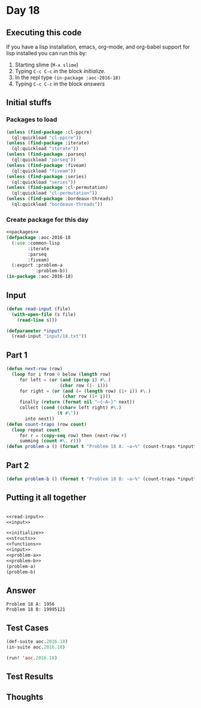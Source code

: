 #+STARTUP: indent contents
#+OPTIONS: num:nil toc:nil
* Day 18
** Executing this code
If you have a lisp installation, emacs, org-mode, and org-babel
support for lisp installed you can run this by:
1. Starting slime (=M-x slime=)
2. Typing =C-c C-c= in the block [[initialize][initialize]].
3. In the repl type =(in-package :aoc-2016-18)=
4. Typing =C-c C-c= in the block [[answers][answers]]
** Initial stuffs
*** Packages to load
#+NAME: packages
#+BEGIN_SRC lisp :results silent
  (unless (find-package :cl-ppcre)
    (ql:quickload "cl-ppcre"))
  (unless (find-package :iterate)
    (ql:quickload "iterate"))
  (unless (find-package :parseq)
    (ql:quickload "parseq"))
  (unless (find-package :fiveam)
    (ql:quickload "fiveam"))
  (unless (find-package :series)
    (ql:quickload "series"))
  (unless (find-package :cl-permutation)
    (ql:quickload "cl-permutation"))
  (unless (find-package :bordeaux-threads)
    (ql:quickload "bordeaux-threads"))
#+END_SRC
*** Create package for this day
#+NAME: initialize
#+BEGIN_SRC lisp :noweb yes :results silent
  <<packages>>
  (defpackage :aoc-2016-18
    (:use :common-lisp
          :iterate
          :parseq
          :fiveam)
    (:export :problem-a
             :problem-b))
  (in-package :aoc-2016-18)
#+END_SRC
** Input
#+NAME: read-input
#+BEGIN_SRC lisp :results silent
  (defun read-input (file)
    (with-open-file (s file)
      (read-line s)))
#+END_SRC
#+NAME: input
#+BEGIN_SRC lisp :noweb yes :results silent
  (defparameter *input*
    (read-input "input/18.txt"))
#+END_SRC
** Part 1
#+NAME: problem-a
#+BEGIN_SRC lisp :noweb yes :results silent
  (defun next-row (row)
    (loop for i from 0 below (length row)
       for left = (or (and (zerop i) #\.)
                      (char row (1- i)))
       for right = (or (and (= (length row) (1+ i)) #\.)
                       (char row (1+ i)))
       finally (return (format nil "~{~A~}" next))
       collect (cond ((char= left right) #\.)
                     (t #\^))
         into next))
  (defun count-traps (row count)
    (loop repeat count
       for r = (copy-seq row) then (next-row r)
       summing (count #\. r)))
  (defun problem-a () (format t "Problem 18 A: ~a~%" (count-traps *input* 40)))
#+END_SRC
** Part 2
#+NAME: problem-b
#+BEGIN_SRC lisp :noweb yes :results silent
  (defun problem-b () (format t "Problem 18 B: ~a~%" (count-traps *input* 400000)))
#+END_SRC
** Putting it all together
#+NAME: structs
#+BEGIN_SRC lisp :noweb yes :results silent

#+END_SRC
#+NAME: functions
#+BEGIN_SRC lisp :noweb yes :results silent
  <<read-input>>
  <<input>>
#+END_SRC
#+NAME: answers
#+BEGIN_SRC lisp :results output :exports both :noweb yes :tangle no
  <<initialize>>
  <<structs>>
  <<functions>>
  <<input>>
  <<problem-a>>
  <<problem-b>>
  (problem-a)
  (problem-b)
#+END_SRC
** Answer
#+RESULTS: answers
: Problem 18 A: 1956
: Problem 18 B: 19995121
** Test Cases
#+NAME: test-cases
#+BEGIN_SRC lisp :results output :exports both
  (def-suite aoc.2016.18)
  (in-suite aoc.2016.18)

  (run! 'aoc.2016.18)
#+END_SRC
** Test Results
#+RESULTS: test-cases
** Thoughts
